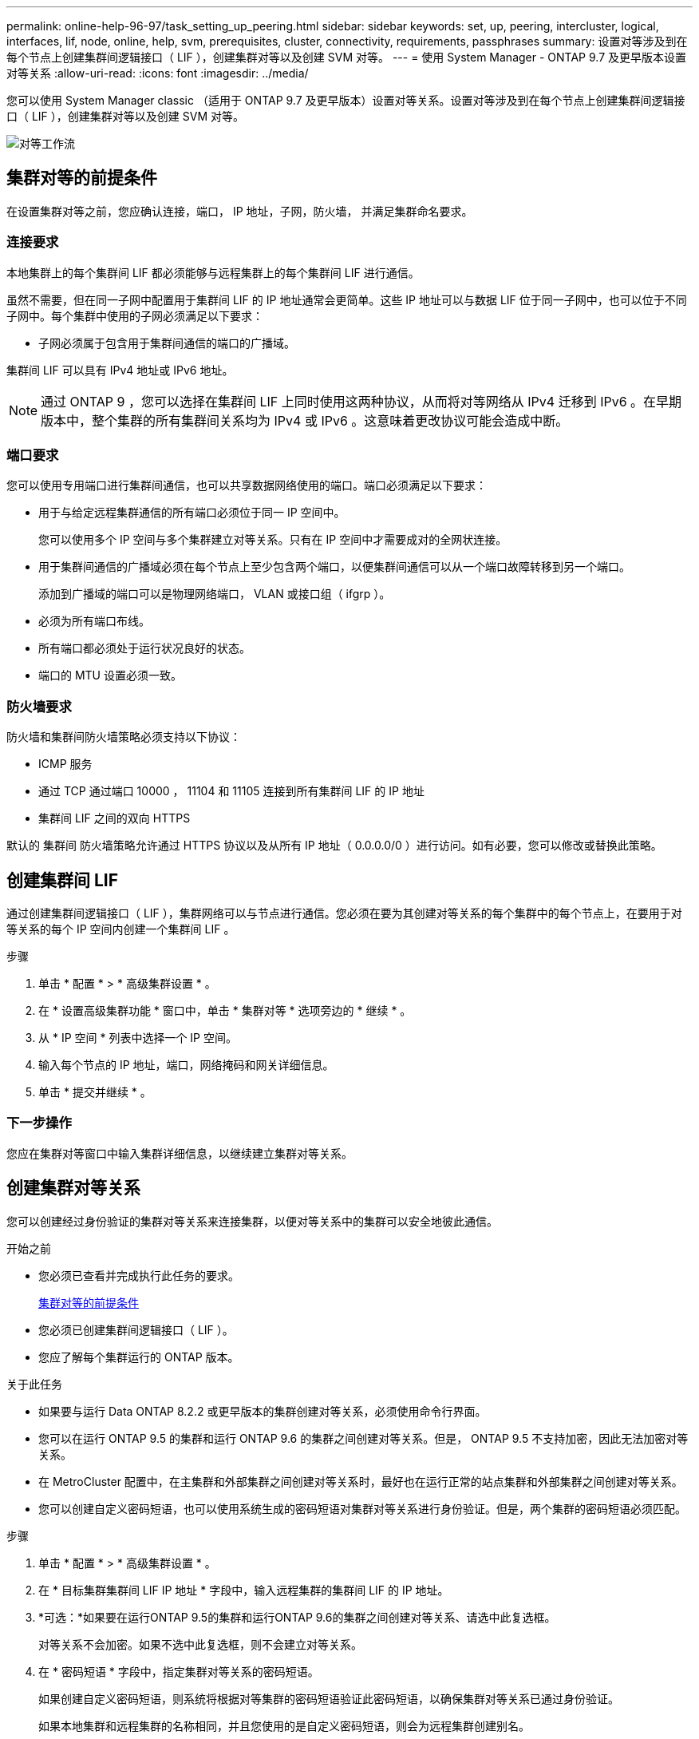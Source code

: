 ---
permalink: online-help-96-97/task_setting_up_peering.html 
sidebar: sidebar 
keywords: set, up, peering, intercluster, logical, interfaces, lif, node, online, help, svm, prerequisites, cluster, connectivity, requirements, passphrases 
summary: 设置对等涉及到在每个节点上创建集群间逻辑接口（ LIF ），创建集群对等以及创建 SVM 对等。 
---
= 使用 System Manager - ONTAP 9.7 及更早版本设置对等关系
:allow-uri-read: 
:icons: font
:imagesdir: ../media/


[role="lead"]
您可以使用 System Manager classic （适用于 ONTAP 9.7 及更早版本）设置对等关系。设置对等涉及到在每个节点上创建集群间逻辑接口（ LIF ），创建集群对等以及创建 SVM 对等。

image::../media/peering_workflow.gif[对等工作流]



== 集群对等的前提条件

在设置集群对等之前，您应确认连接，端口， IP 地址，子网，防火墙， 并满足集群命名要求。



=== 连接要求

本地集群上的每个集群间 LIF 都必须能够与远程集群上的每个集群间 LIF 进行通信。

虽然不需要，但在同一子网中配置用于集群间 LIF 的 IP 地址通常会更简单。这些 IP 地址可以与数据 LIF 位于同一子网中，也可以位于不同子网中。每个集群中使用的子网必须满足以下要求：

* 子网必须属于包含用于集群间通信的端口的广播域。


集群间 LIF 可以具有 IPv4 地址或 IPv6 地址。

[NOTE]
====
通过 ONTAP 9 ，您可以选择在集群间 LIF 上同时使用这两种协议，从而将对等网络从 IPv4 迁移到 IPv6 。在早期版本中，整个集群的所有集群间关系均为 IPv4 或 IPv6 。这意味着更改协议可能会造成中断。

====


=== 端口要求

您可以使用专用端口进行集群间通信，也可以共享数据网络使用的端口。端口必须满足以下要求：

* 用于与给定远程集群通信的所有端口必须位于同一 IP 空间中。
+
您可以使用多个 IP 空间与多个集群建立对等关系。只有在 IP 空间中才需要成对的全网状连接。

* 用于集群间通信的广播域必须在每个节点上至少包含两个端口，以便集群间通信可以从一个端口故障转移到另一个端口。
+
添加到广播域的端口可以是物理网络端口， VLAN 或接口组（ ifgrp ）。

* 必须为所有端口布线。
* 所有端口都必须处于运行状况良好的状态。
* 端口的 MTU 设置必须一致。




=== 防火墙要求

防火墙和集群间防火墙策略必须支持以下协议：

* ICMP 服务
* 通过 TCP 通过端口 10000 ， 11104 和 11105 连接到所有集群间 LIF 的 IP 地址
* 集群间 LIF 之间的双向 HTTPS


默认的 `集群间` 防火墙策略允许通过 HTTPS 协议以及从所有 IP 地址（ 0.0.0.0/0 ）进行访问。如有必要，您可以修改或替换此策略。



== 创建集群间 LIF

通过创建集群间逻辑接口（ LIF ），集群网络可以与节点进行通信。您必须在要为其创建对等关系的每个集群中的每个节点上，在要用于对等关系的每个 IP 空间内创建一个集群间 LIF 。

.步骤
. 单击 * 配置 * > * 高级集群设置 * 。
. 在 * 设置高级集群功能 * 窗口中，单击 * 集群对等 * 选项旁边的 * 继续 * 。
. 从 * IP 空间 * 列表中选择一个 IP 空间。
. 输入每个节点的 IP 地址，端口，网络掩码和网关详细信息。
. 单击 * 提交并继续 * 。




=== 下一步操作

您应在集群对等窗口中输入集群详细信息，以继续建立集群对等关系。



== 创建集群对等关系

您可以创建经过身份验证的集群对等关系来连接集群，以便对等关系中的集群可以安全地彼此通信。

.开始之前
* 您必须已查看并完成执行此任务的要求。
+
<<prerequisites-peering,集群对等的前提条件>>

* 您必须已创建集群间逻辑接口（ LIF ）。
* 您应了解每个集群运行的 ONTAP 版本。


.关于此任务
* 如果要与运行 Data ONTAP 8.2.2 或更早版本的集群创建对等关系，必须使用命令行界面。
* 您可以在运行 ONTAP 9.5 的集群和运行 ONTAP 9.6 的集群之间创建对等关系。但是， ONTAP 9.5 不支持加密，因此无法加密对等关系。
* 在 MetroCluster 配置中，在主集群和外部集群之间创建对等关系时，最好也在运行正常的站点集群和外部集群之间创建对等关系。
* 您可以创建自定义密码短语，也可以使用系统生成的密码短语对集群对等关系进行身份验证。但是，两个集群的密码短语必须匹配。


.步骤
. 单击 * 配置 * > * 高级集群设置 * 。
. 在 * 目标集群集群间 LIF IP 地址 * 字段中，输入远程集群的集群间 LIF 的 IP 地址。
. *可选：*如果要在运行ONTAP 9.5的集群和运行ONTAP 9.6的集群之间创建对等关系、请选中此复选框。
+
对等关系不会加密。如果不选中此复选框，则不会建立对等关系。

. 在 * 密码短语 * 字段中，指定集群对等关系的密码短语。
+
如果创建自定义密码短语，则系统将根据对等集群的密码短语验证此密码短语，以确保集群对等关系已通过身份验证。

+
如果本地集群和远程集群的名称相同，并且您使用的是自定义密码短语，则会为远程集群创建别名。

. *可选：*要从远程集群生成密码短语、请输入远程集群的管理IP地址。
. 启动集群对等。
+
|===
| 如果您要 ... | 执行此操作 ... 


 a| 
从启动程序集群启动集群对等
 a| 
单击 * 启动集群对等 * 。



 a| 
从远程集群启动集群对等（如果已创建自定义密码短语，则适用）
 a| 
.. 输入远程集群的管理 IP 地址。
.. 单击 * 管理 URL* 链接以访问远程集群。
.. 单击 * 创建集群对等 * 。
.. 指定启动程序集群的集群间 LIF IP 地址和密码短语。
.. 单击 * 启动对等 * 。
.. 访问启动程序集群，然后单击 * 验证对等 * 。


|===




=== 下一步操作

您应在 SVM 对等窗口中指定 SVM 详细信息，以继续执行对等过程。



== 创建 SVM 对等方

通过 SVM 对等关系，您可以在两个 Storage Virtual Machine （ SVM ）之间建立对等关系以进行数据保护。

您必须已在计划对等的 SVM 所在的集群之间创建对等关系。

.关于此任务
* 在使用 * 配置 * > * SVM 对等方 * 窗口创建 SVM 对等方时，系统会列出可选择作为目标集群的集群。
* 如果目标 SVM 位于运行 ONTAP 9.2 或更早版本的系统中的集群上，则无法使用 System Manager 接受 SVM 对等。
+
[NOTE]
====
在这种情况下，您可以使用命令行界面（ CLI ）接受 SVM 对等。

====


.步骤
. 选择启动程序 SVM 。
. 从允许的 SVM 列表中选择目标 SVM 。
. 在 * 输入 SVM* 字段中指定目标 SVM 的名称。
+
[NOTE]
====
如果已从 * 配置 * > * SVM 对等方 * 窗口导航，则应从对等集群列表中选择目标 SVM 。

====
. 启动 SVM 对等。
+
|===
| 如果您要 ... | 执行此操作 ... 


 a| 
从启动程序集群启动 SVM 对等
 a| 
单击启动 SVM 对等。



 a| 
从远程集群接受 SVM 对等
 a| 
[NOTE]
====
适用于不允许的 SVM

====
.. 指定远程集群的管理地址。
.. 单击 * 管理 URL* 链接以访问远程集群的 SVM 对等窗口。
.. 在远程集群上，接受 * 待定 SVM 对等 * 请求。
.. 访问启动程序集群，然后单击 * 验证对等 * 。


|===
. 单击 * 继续 * 。




=== 下一步操作

您可以在摘要窗口中查看集群间 LIF ，集群对等关系和 SVM 对等关系。

使用 System Manager 创建对等关系时，默认情况下加密状态为 "`Enabled` " 。



== 什么是密码短语

您可以使用密码短语来授权对等请求。您可以使用自定义密码短语或系统生成的密码短语建立集群对等关系。

* 您可以在远程集群上生成密码短语。
* 密码短语的最小长度为 8 个字符。
* 密码短语是根据 IP 空间生成的。
* 如果您使用系统生成的密码短语进行集群对等，则在启动程序集群中输入密码短语后，对等将自动获得授权。
* 如果您使用自定义密码短语建立集群对等关系，则必须导航到远程集群以完成对等过程。

